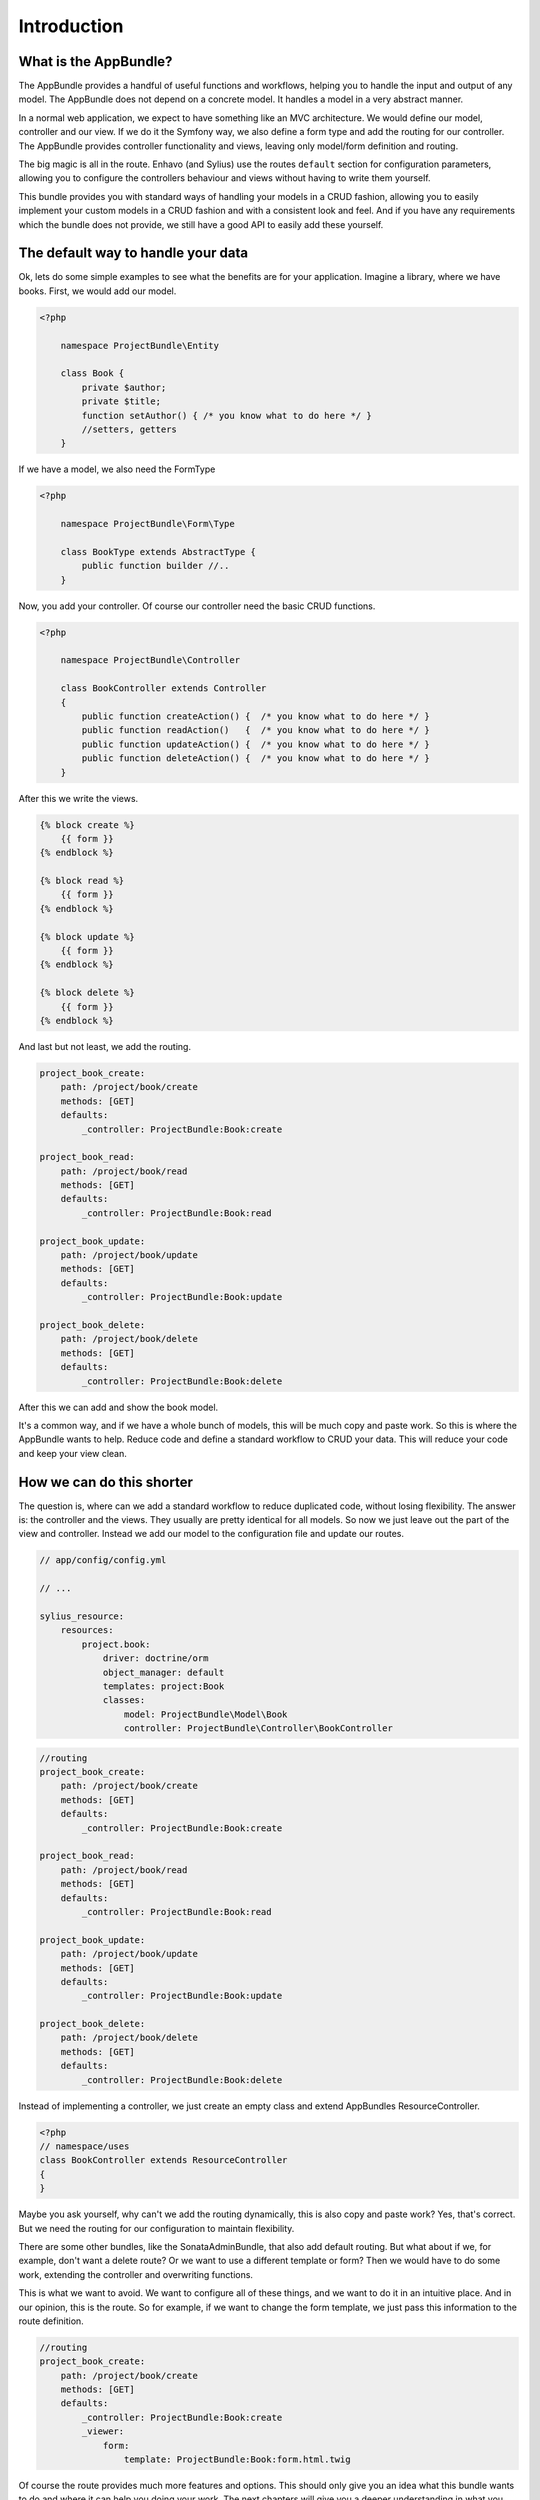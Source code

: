 Introduction
============

What is the AppBundle?
----------------------

The AppBundle provides a handful of useful functions and workflows, helping you to handle the input and output of any
model. The AppBundle does not depend on a concrete model. It handles a model in a very abstract manner.

In a normal web application, we expect to have something like an MVC architecture. We would define our model,
controller and our view. If we do it the Symfony way, we also define a form type and add the routing for our controller.
The AppBundle provides controller functionality and views, leaving only model/form definition and routing.

The big magic is all in the route. Enhavo (and Sylius) use the routes ``default`` section for configuration parameters,
allowing you to configure the controllers behaviour and views without having to write them yourself.

This bundle provides you with standard ways of handling your models in a CRUD fashion, allowing you to easily implement
your custom models in a CRUD fashion and with a consistent look and feel. And if you have any requirements which the
bundle does not provide, we still have a good API to easily add these yourself.

The default way to handle your data
-----------------------------------

Ok, lets do some simple examples to see what the benefits are for your application.
Imagine a library, where we have books. First, we would add our model.

.. code-block:: php

    <?php

        namespace ProjectBundle\Entity

        class Book {
            private $author;
            private $title;
            function setAuthor() { /* you know what to do here */ }
            //setters, getters
        }

If we have a model, we also need the FormType

.. code-block:: php

    <?php

        namespace ProjectBundle\Form\Type

        class BookType extends AbstractType {
            public function builder //..
        }


Now, you add your controller. Of course our controller need the basic CRUD functions.

.. code-block:: php

    <?php

        namespace ProjectBundle\Controller

        class BookController extends Controller
        {
            public function createAction() {  /* you know what to do here */ }
            public function readAction()   {  /* you know what to do here */ }
            public function updateAction() {  /* you know what to do here */ }
            public function deleteAction() {  /* you know what to do here */ }
        }

After this we write the views.

.. code-block:: twig

    {% block create %}
        {{ form }}
    {% endblock %}

    {% block read %}
        {{ form }}
    {% endblock %}

    {% block update %}
        {{ form }}
    {% endblock %}

    {% block delete %}
        {{ form }}
    {% endblock %}

And last but not least, we add the routing.

.. code-block:: yaml

    project_book_create:
        path: /project/book/create
        methods: [GET]
        defaults:
            _controller: ProjectBundle:Book:create

    project_book_read:
        path: /project/book/read
        methods: [GET]
        defaults:
            _controller: ProjectBundle:Book:read

    project_book_update:
        path: /project/book/update
        methods: [GET]
        defaults:
            _controller: ProjectBundle:Book:update

    project_book_delete:
        path: /project/book/delete
        methods: [GET]
        defaults:
            _controller: ProjectBundle:Book:delete

After this we can add and show the book model.

It's a common way, and if we have a whole bunch of models, this will be much copy and paste work.
So this is where the AppBundle wants to help. Reduce code and define a standard workflow to CRUD your data.
This will reduce your code and keep your view clean.

How we can do this shorter
--------------------------

The question is, where can we add a standard workflow to reduce duplicated code, without losing flexibility.
The answer is: the controller and the views. They usually are pretty identical for all models. So now we just leave
out the part of the view and controller. Instead we add our model to the configuration file and update our routes.

.. code-block:: yaml

    // app/config/config.yml

    // ...

    sylius_resource:
        resources:
            project.book:
                driver: doctrine/orm
                object_manager: default
                templates: project:Book
                classes:
                    model: ProjectBundle\Model\Book
                    controller: ProjectBundle\Controller\BookController


.. code-block:: yaml

    //routing
    project_book_create:
        path: /project/book/create
        methods: [GET]
        defaults:
            _controller: ProjectBundle:Book:create

    project_book_read:
        path: /project/book/read
        methods: [GET]
        defaults:
            _controller: ProjectBundle:Book:read

    project_book_update:
        path: /project/book/update
        methods: [GET]
        defaults:
            _controller: ProjectBundle:Book:update

    project_book_delete:
        path: /project/book/delete
        methods: [GET]
        defaults:
            _controller: ProjectBundle:Book:delete

Instead of implementing a controller, we just create an empty class and extend AppBundles ResourceController.

.. code-block:: php

    <?php
    // namespace/uses
    class BookController extends ResourceController
    {
    }

Maybe you ask yourself, why can't we add the routing dynamically, this is also copy and paste work? Yes, that's correct.
But we need the routing for our configuration to maintain flexibility.

There are some other bundles, like the SonataAdminBundle, that also add default routing. But what about if we,
for example, don't want a delete route? Or we want to use a different template or form? Then we would have to do
some work, extending the controller and overwriting functions.

This is what we want to avoid. We want to configure all of these things, and we want to do it in an intuitive place.
And in our opinion, this is the route. So for example, if we want to change the form template, we just pass this
information to the route definition.

.. code-block:: yaml

    //routing
    project_book_create:
        path: /project/book/create
        methods: [GET]
        defaults:
            _controller: ProjectBundle:Book:create
            _viewer:
                form:
                    template: ProjectBundle:Book:form.html.twig

Of course the route provides much more features and options. This should only give you an idea what this bundle wants
to do and where it can help you doing your work. The next chapters will give you a deeper understanding in what you
can do with the AppBundle.

